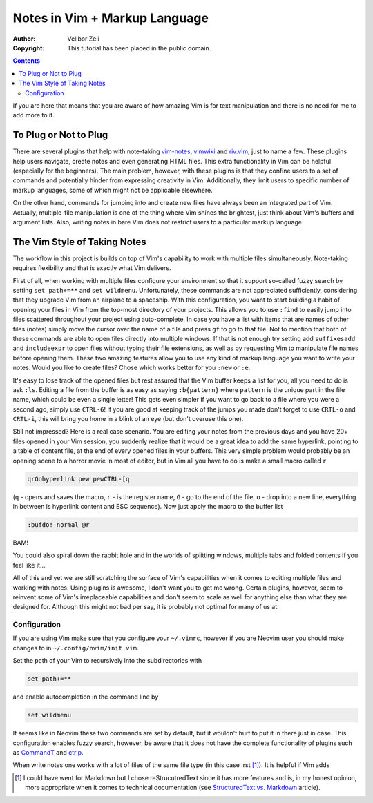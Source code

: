 ==============================
Notes in Vim + Markup Language
==============================

:Author: Velibor Zeli
:Copyright: This tutorial has been placed in the public domain.

.. contents::

If you are here that means that you are aware of how amazing Vim is for
text manipulation and there is no need for me to add more to it.

To Plug or Not to Plug
======================

There are several plugins that help with note-taking vim-notes_,
vimwiki_ and riv.vim_, just to name a few. These plugins help users
navigate, create notes and even generating HTML files. This extra
functionality in Vim can be helpful (especially for the beginners). The
main problem, however, with these plugins is that they confine users to
a set of commands and potentially hinder from expressing creativity in
Vim. Additionally, they limit users to specific number of markup
languages, some of which might not be applicable elsewhere.

On the other hand, commands for jumping into and create new files have
always been an integrated part of Vim. Actually, multiple-file
manipulation is one of the thing where Vim shines the brightest, just
think about Vim's buffers and argument lists. Also, writing notes in
bare Vim does not restrict users to a particular markup language.

.. _vim-notes: https://github.com/xolox/vim-notes
.. _vimwiki: https://github.com/vimwiki/vimwiki
.. _riv.vim: https://github.com/gu-fan/riv.vim

The Vim Style of Taking Notes
=============================

The workflow in this project is builds on top of Vim's capability to
work with multiple files simultaneously. Note-taking requires
flexibility and that is exactly what Vim delivers.

First of all, when working with multiple files configure your
environment so that it support so-called fuzzy search by setting ``set
path+=**`` and ``set wildmenu``. Unfortunately, these commands are not
appreciated sufficiently, considering that they upgrade Vim from an
airplane to a spaceship. With this configuration, you want to start
building a habit of opening your files in Vim from the top-most
directory of your projects. This allows you to use ``:find`` to easily
jump into files scattered throughout your project using auto-complete.
In case you have a list with items that are names of other files (notes)
simply move the cursor over the name of a file and press ``gf`` to go to
that file. Not to mention that both of these commands are able to open
files directly into multiple windows.  If that is not enough try setting
add ``suffixesadd`` and ``includeexpr`` to open files without typing
their file extensions, as well as by requesting Vim to manipulate file
names before opening them. These two amazing features allow you to use
any kind of markup language you want to write your notes. Would you like
to create files? Chose which works better for you ``:new`` or ``:e``.

It's easy to lose track of the opened files but rest assured that the
Vim buffer keeps a list for you, all you need to do is ask ``:ls``.
Editing a file from the buffer is as easy as saying ``:b{pattern}``
where ``pattern`` is the unique part in the file name, which could be
even a single letter! This gets even simpler if you want to go back to a
file where you were a second ago, simply use ``CTRL-6``!  If you are
good at keeping track of the jumps you made don't forget to use
``CRTL-o`` and ``CRTL-i``, this will bring you home in a blink of an eye
(but don't overuse this one).

Still not impressed? Here is a real case scenario. You are editing your
notes from the previous days and you have 20+ files opened in your Vim
session, you suddenly realize that it would be a great idea to add the
same hyperlink, pointing to a table of content file, at the end of every
opened files in your buffers. This very simple problem would probably be
an opening scene to a horror movie in most of editor, but in Vim all you
have to do is make a small macro called ``r``

.. code:: vim

  qrGohyperlink pew pewCTRL-[q

(``q`` - opens and saves the macro, ``r`` - is the register name, ``G``
\- go to the end of the file, ``o`` - drop into a new line,
everything in between is hyperlink content and ESC sequence). Now just
apply the macro to the buffer list

.. code:: vim

  :bufdo! normal @r

BAM!

You could also spiral down the rabbit hole and in the worlds of
splitting windows, multiple tabs and folded contents if you feel like
it...

All of this and yet we are still scratching the surface of Vim's
capabilities when it comes to editing multiple files and working with
notes. Using plugins is awesome, I don't want you to get me wrong.
Certain plugins, however, seem to reinvent some of Vim's irreplaceable
capabilities and don't seem to scale as well for anything else than what
they are designed for. Although this might not bad per say, it is probably
not optimal for many of us at.

Configuration
-------------

If you are using Vim make sure that you configure your ``~/.vimrc``,
however if you are Neovim user you should make changes to
in ``~/.config/nvim/init.vim``.

Set the path of your Vim to recursively into the subdirectories with

.. code:: vim

  set path+=**

and enable autocompletion in the command line by

.. code:: vim

  set wildmenu

It seems like in Neovim these two commands are set by default, but it
wouldn't hurt to put it in there just in case. This configuration
enables fuzzy search, however, be aware that it does not have the
complete functionality of plugins such as CommandT_ and ctrlp_.

.. _CommandT: https://github.com/wincent/Command-T
.. _ctrlp: https://github.com/ctrlpvim/ctrlp.vim

When write notes one works with a lot of files of the same file type (in
this case .rst [1]_). It is helpful if Vim adds 

.. [1] I could have went for Markdown but I chose reStrucutredText since
       it has more features and is, in my honest opinion, more
       appropriate when it comes to technical documentation (see
       `StructuredText vs. Markdown`_ article).

.. _`StructuredText vs. Markdown`: https://eli.thegreenplace.net/2017/restructuredtext-vs-markdown-for-technical-documentation/
